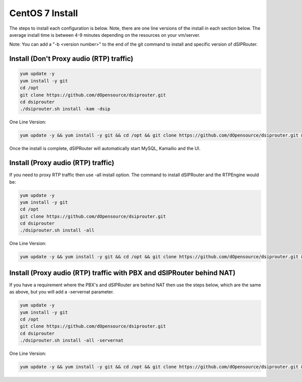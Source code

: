 .. _centos7_install:

CentOS 7 Install
================

The steps to install each configuration is below.  Note, there are one line versions of the install in each section below.  The average install time is between 4-9 minutes depending on the resources on your vm/server.

Note: You can add a "-b <version number>" to the end of the git command to install and specific version of dSIPRouter.

Install (Don't Proxy audio (RTP) traffic)
^^^^^^^^^^^^^^^^^^^^^^^^^^^^^^^^^^^^^^^^^

.. code-block:: bash

  yum update -y
  yum install -y git
  cd /opt
  git clone https://github.com/dOpensource/dsiprouter.git
  cd dsiprouter
  ./dsiprouter.sh install -kam -dsip


One Line Version:

.. code-block:: bash

   yum update -y && yum install -y git && cd /opt && git clone https://github.com/dOpensource/dsiprouter.git && cd dsiprouter && ./dsiprouter.sh install -kam -dsip


Once the install is complete, dSIPRouter will automatically start MySQL, Kamailio and the UI.

Install (Proxy audio (RTP) traffic)
^^^^^^^^^^^^^^^^^^^^^^^^^^^^^^^^^^^

If you need to proxy RTP traffic then use -all install option. The command to install dSIPRouter and the RTPEngine would be:


.. code-block:: bash

  yum update -y
  yum install -y git
  cd /opt
  git clone https://github.com/dOpensource/dsiprouter.git
  cd dsiprouter
  ./dsiprouter.sh install -all


One Line Version:

.. code-block:: bash

  yum update -y && yum install -y git && cd /opt && git clone https://github.com/dOpensource/dsiprouter.git && cd dsiprouter && ./dsiprouter.sh install -all


Install (Proxy audio (RTP) traffic with PBX and dSIPRouter behind NAT)
^^^^^^^^^^^^^^^^^^^^^^^^^^^^^^^^^^^^^^^^^^^^^^^^^^^^^^^^^^^^^^^^^^^^^^

If you have a requirement where the PBX's and dSIPRouter are behind NAT then use the steps below, which are the same as above, but you will add a -servernat parameter.

.. code-block:: bash

  yum update -y
  yum install -y git
  cd /opt
  git clone https://github.com/dOpensource/dsiprouter.git
  cd dsiprouter
  ./dsiprouter.sh install -all -servernat


One Line Version:

.. code-block:: bash

  yum update -y && yum install -y git && cd /opt && git clone https://github.com/dOpensource/dsiprouter.git && cd dsiprouter && ./dsiprouter.sh install -all
